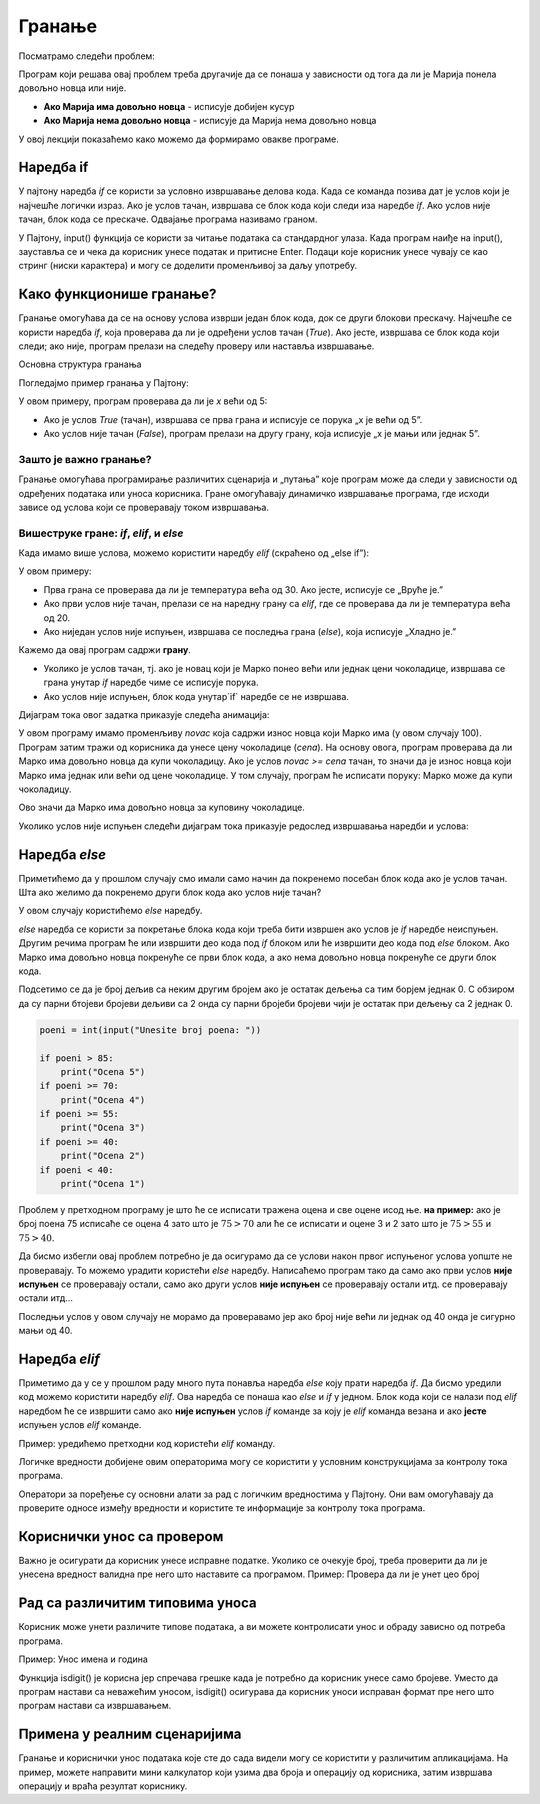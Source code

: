 
Гранање
=======

Посматрамо следећи проблем:

.. questionnote::

    Марија кренула у књижару да купи 3 свеске и 4 оловке и понела 500 динара.
    Напиши програм који за унете цене свезака и оловки испитује **да ли је Марија понела довољно новца и ако јесте, колики кусур добија**.

Програм који решава овај проблем треба другачије да се понаша у зависности од тога да ли је Марија понела довољно новца или није.

- **Ако Марија има довољно новца** - исписује добијен кусур
- **Ако Марија нема довољно новца** - исписује да Марија нема довољно новца

У овој лекцији показаћемо како можемо да формирамо овакве програме.


.. technicalnote:: Подестник: логички изрази


    У прошлој лекцији поменули смо **bool** променљиве које могу да имају само две вредности: ``True`` или ``False`` које представљају **тачно** и **нетачно**.
    Ове вредности се користе у **логичким изразима** који се користе prilikom **гранања**. 

    Na primer: Израз :math:`3 > 2` има вредност ``True`` (односно **тачно**) јер је 3 веће од 2, док израз :math:`3 < 2` има вредност ``False`` (односно **нетачно**) јер 3 није мање од 2.


    +--------------------+---------------------------+---------------------------------------+
    | **Математика**     | **Пајтон**                | **Значење**                           |
    +====================+===========================+=======================================+
    | :math:`a < b`      | `a<b`                     | a је мање од b                        |
    +--------------------+---------------------------+---------------------------------------+
    | :math:`a > b`      | `a>b`                     | a је веће од b                        |
    +--------------------+---------------------------+---------------------------------------+
    | :math:`a <= b`     | `a<=b`                    | a је мање или једнако b               |
    +--------------------+---------------------------+---------------------------------------+
    | :math:`a >= b`     | `a>=b`                    | a је веће или једнако b               |
    +--------------------+---------------------------+---------------------------------------+
    | :math:`a == b`     | `a==b`                    | a је једнако b                        |
    +--------------------+---------------------------+---------------------------------------+
    | :math:`a != b`     | `a!=b`                    | a није једнако b                      |
    +--------------------+---------------------------+---------------------------------------+

    Покрени следећи програм и пробај да измениш бројеве и симболе. Посматрај како се вредност израза мења.

    .. activecode:: grananje1
        :coach:

        print(3 > 2)

.. infonote::

    Обрати пажњу да се **=** користи када променљивој **додељујемо** вредност, а да се **==** користи за **поређење** да ли су две вредности једнаке.



Наредба if
-----------

У пајтону наредба `if` се користи за условно извршавање делова кода. Када се команда позива дат је услов који је најчешће логички израз.
Ако је услов тачан, извршава се блок кода који следи иза наредбе `if`. Ако услов није тачан, блок кода се прескаче. Одвајање програма називамо граном. 


У Пајтону, input() функција се користи за читање података са стандардног улаза. Када програм наиђе на input(), зауставља се и чека да корисник 
унесе податак и притисне Enter. Подаци које корисник унесе чувају се као стринг (ниски карактерa) и могу се доделити променљивој за даљу употребу.

.. infonote::

   broj = input()

   Када се изврши input(), на екрану се појави курсор, а програм чека на унос од стране корисника.
   Корисник унесе податак и притисне Enter. Унети број се чува у променљивој 'broj'.  

   input() увек враћа податке као стринг. Ако је потребно да се подаци користе као број, можемо их конвертовати са int() или float().
   Стандардни улаз је користан када програм треба интерактивно да добије информације од корисника.


Како функционише гранање?
--------------------------

Гранање омогућава да се на основу услова изврши један блок кода, док се други блокови прескачу. Најчешће се користи наредба `if`, која проверава да ли је одређени услов тачан (`True`). Ако јесте, извршава се блок кода који следи; ако није, програм прелази на следећу проверу или наставља извршавање.

Основна структура гранања

Погледајмо пример гранања у Пajтону:

.. activecode:: grananje21
    :coach:

    x = 10

    if x > 5:
        print("x је већи од 5")
    else:
        print("x је мањи или једнак 5")


У овом примеру, програм проверава да ли је `x` већи од 5:

- Ако је услов `True` (тачан), извршава се прва грана и исписује се порука „x је већи од 5”.
- Ако услов није тачан (`False`), програм прелази на другу грану, која исписује „x је мањи или једнак 5”.

Зашто је важно гранање?
`````````````````````````

Гранање омогућава програмирање различитих сценарија и „путања” које програм може да следи у зависности од одређених података или уноса корисника. Гране омогућавају динамичко извршавање програма, 
где исходи зависе од услова који се проверавају током извршавања.

Вишеструке гране: `if`, `elif`, и `else`
``````````````````````````````````````````

Када имамо више услова, можемо користити наредбу `elif` (скраћено од „else if”):

.. activecode:: grananje22
  :coach:

   temperaturа = 25

   if temperaturа > 30:
       print("Вруће је.")
   elif temperaturа > 20:
       print("Топло је.")
   else:
       print("Хладно је.")
   


У овом примеру:

- Прва грана се проверава да ли је температура већа од 30. Ако јесте, исписује се „Вруће је.”
- Ако први услов није тачан, прелази се на наредну грану са `elif`, где се проверава да ли је температура већа од 20.
- Ако ниједан услов није испуњен, извршава се последња грана (`else`), која исписује „Хладно је.”

.. infonote:: Кључне тачке

    - **Гране** су различите путање у програму које зависе од услова.
    - Гранање омогућава да програм изврши различите делове кода на основу одлука.
    - Овакво одвајање програма у различите правце чини га флексибилнијим и прилагодљивим у различитим ситуацијама.



.. questionnote::
  Марко је понео 100 динара у продавнцицу са намером да купи чоколадицу. Цена чоколадице се уноси на стандардни улаз. 
  Ако марко може да купи чоколадицу програм треба да испише поруку. Ако Марко не може да купи чоколадицу програм не треба да испише поруку.

.. learnmorenote:: Стандардни улаз

    Стандардни улаз је основни начин комуникације између корисника и програма и омогућава прилагођено извршавање кода на основу корисничког уноса.

.. activecode:: grananje20
  :coach:

  novac = 100
  cena = int(input("Unesite cenu čokoladice: "))

  if novac >= cena:
      print("Marko može da kupi čokoladicu.")


Кажемо да овај програм садржи **грану**. 

- Уколико је услов тачан, тј. ако је новац који је Марко понео већи или једнак цени чоколадице, извршава се грана унутар `if` наредбе чиме се исписује порука.
- Ако услов није испуњен, блок кода унутар`if` наредбе се не извршава.

Дијаграм тока овог задатка приказује следећа анимација:


.. image:: ../../_images/animacijaif5.gif 
    :width: 800 px
    :alt: alternate text

 
.. infonote::
    
    **Гранање** је концепт у програмирању који омогућава да програм доноси одлуке на основу одређених услова. Када у коду дођемо до тачке где треба да изаберемо који део програма ће се извршити, програм се „одваја” у различите правце у зависности од испуњености услова. Свако од ових „одвајања” називамо **граном**. Дакле, свака од ових различитих путања или „одвајања” програма, у зависности од услова, назива се **грана**.



	
У овом програму имамо променљиву `novac` која садржи износ новца који Марко има (у овом случају 100). Програм затим тражи од корисника
да унесе цену чоколадице (`cena`). На основу овога, програм проверава да ли Марко има довољно новца да купи чоколадицу. Ако је услов `novac >= cena` тачан, то значи да је износ новца који Марко има једнак или већи од цене чоколадице. У том случају, програм ће исписати поруку: Марко може да купи чоколадицу.


Ово значи да Марко има довољно новца за куповину чоколадице.

Уколико услов није испуњен следећи дијаграм тока приказује редослед извршавања наредби и услова:

.. image:: ../../_images/animacijaif6.gif
    :width: 800 px
    :alt: alternate text



.. infonote::
  
    У пајтону се блокови кода одвајају **индентацијом** (размацима који се најчешће формирају коришћењем дугмета **tab**). 
    Уколико желимо да напишемо блок кода који ће се извршити уколико је услов тачан, морамо га увући у односу на `if` наредбу. 
    Сваки блок кода почиње са **двотачком** и наредбом и завршава се када се вратимо на почетну раван.

    Пример:
  
    .. code-block:: python
  
        if uslov:
            # ovaj kod se nalazi unutar if bloka
        #ovaj kod se nalaazi van if bloka

    .. code-block:: python
  
        if uslov1:
            # prvi blok koda
            if uslov2:
                # drugi blok koda
            # izlazimo iz drugog bloka koda i nastavljamo izvrsaavanje prvog bloka koda
        # izlazimo iz prvog bloka koda i nastavljamo glavni blok koda

    Kod koji se nalazi van `if` наредбе се увек извршава, док се код који се налази унутар `if` наредбе извршава само ако је услов тачан.



Наредба *else*
---------------

Приметићемо да у прошлом случају смо имали само начин да покренемо посебан блок кода ако је услов тачан. 
Шта ако желимо да покренемо други блок кода ако услов није тачан?

У овом случају користићемо `else` наредбу.


.. questionnote::
  Марко је понео 100 динара у продавницу са намером да купи чоколадицу. Цена чоколадице се уноси на стандардни улаз. 
  Ако Марко **може** да купи чоколадицу програм треба да испише поруку и колики кусур је добио. 
  Ако Марко **не може** да купи чоколадицу програм треба да испише поруку.

.. activecode:: grananje3
  :coach:

  novac = 100
  cena = int(input("Unesite cenu čokoladice: "))

  if novac >= cena:
      print("Marko može da kupi čokoladicu.")
      kusur = novac - cena
      print("Kusur je:", kusur)
  else:
      print("Марко ne može da kupi čokoladicu")


`else` наредба се користи за покретање блока кода који треба бити извршен ако услов је `if` наредбе неиспуњен. 
Другим речима програм ће или извршити део кода под `if` блоком или ће извршити део кода под `else` блоком. 
Ако Марко има довољно новца покренуће се први блок кода, а ако нема довољно новца покренуће се други блок кода.

.. infonote::

    - Наредба `else` мора да стоји након `if` наредбе, не може стајати сама по себи.
    - Наредба `else` може стајати само једном по `if` наредби. Не може се десити да имамо више `else` наредби за једну `if` наредбу.

.. questionnote::
    
    Написати програм који проверава да ли је број паран.

.. activecode:: grananje40
    :coach:

    broj = int(input("Unesite broj: "))

    if 'DOPUNI':
        print("Broj je paran")
    else:
        print("Broj nije paran")
    

Подсетимо се да је број дељив са неким другим бројем ако је остатак дељења са тим борјем једнак 0. С обзиром да су парни бтојеви бројеви 
дељиви са 2 онда су парни бројеби бројеви чији је остатак при дељењу са 2 једнак 0.
  

  
.. questionnote::

    Написати програм који за унети број поена освојен на тесту исписује оцену. 

    - 5 - изнад 85 поена
    - 4 - између 70 и 85 поена
    - 3 - између 55 и 70 поена
    - 2 - између 40 и 55 поена
    - 1 - испод 40 поена



.. code-block:: python

    poeni = int(input("Unesite broj poena: "))

    if poeni > 85:
        print("Ocena 5")
    if poeni >= 70:
        print("Ocena 4")
    if poeni >= 55:
        print("Ocena 3")
    if poeni >= 40:
        print("Ocena 2")
    if poeni < 40:
        print("Ocena 1")

.. mchoice:: granjanje_pitanje_1
    :answer_a: Да
    :answer_b: Не
    :correct: b

    Да ли ће дати програм исправно радити?

.. questionnote::

    Како можемо поправити претходни програм тако да исправно ради у сваком случају?

Проблем у претходном програму је што ће се исписати тражена оцена и све оцене исод ње. **на пример:** 
ако је број поена 75 исписаће се оцена 4 зато што је :math:`75 > 70` али ће се исписати и оцене 3 и 2 зато што је :math:`75 > 55` и :math:`75 > 40`.

Да бисмо избегли овај проблем потребно је да осигурамо да се услови након првог испуњеног услова уопште не проверавају. То можемо урадити
користећи `else` наредбу. Написаћемо програм тако да само ако први услов **није испуњен** се проверавају остали, само ако други услов **није испуњен** се проверавају остали итд.
се проверавају остали итд... 

.. activecode:: grananje5
    :coach:

    poeni = int(input("Unesite broj poena: "))

    if poeni > 85:
        print("Ocena 5")
    else:
        if poeni >= 70:
            print("Ocena 4")
    else:
        if poeni >= 55:
            print("Ocena 3")
    else:
        if poeni >= 40:
            print("Ocena 2")
    else:
            print("Ocena 1")


Последњи услов у овом случају не морамо да проверавамо јер ако број није већи ли једнак од 40 онда је сигурно мањи од 40.


Наредба *elif*
-----------------

Приметимо да у се у прошлом раду много пута понавља наредба `else` коју прати наредба `if`. Да бисмо уредили код можемо користити наредбу `elif`. 
Ова наредба се понаша као `else` и `if` у једном. Блок кода који се налази под `elif` наредбом ће се извршити само ако **није испуњен** услов `if` команде 
за коју је `elif` команда везана и ако **јесте** испуњен услов `elif` команде.

Пример: уредићемо претходни код користећи `elif` команду.

.. activecode:: grananje6
    :coach:

    poeni = int(input("Unesite broj poena: "))

    if poeni > 85:
        print("Ocena 5")
    elif poeni >= 70:
        print("Ocena 4")
    elif poeni >= 55:
        print("Ocena 3")
    elif poeni >= 40:
        print("Ocena 2")
    else:
        print("Ocena 1")
  
.. infonote::

    Приметимо да команда`else`може регуларно да се користи и надовезује се на `elif` зато што је `elif` команда заправо само скраћени облик прошлог примера.

Логичке вредности добијене овим операторима могу се користити у условним конструкцијама за контролу тока програма.

.. activecode:: grananje7
    :coach: 
   
    x = 15
    y = 20

    if x < y:
        print("x је мањи од y")  # Ова порука ће бити одштампана

    if x == 15:
        print("x је једнако 15")  # Ова порука ће бити одштампана

    if x != y:
        print("x и y нису једнаки")  # Ова порука ће бити одштампана


Оператори за поређење су основни алати за рад с логичким вредностима у Пајтону. 
Они вам омогућавају да проверите односе између вредности и користите те информације за 
контролу тока програма.     
  

Кориснички унос са провером
----------------------------


Важно је осигурати да корисник унесе исправне податке. Уколико се очекује број, треба проверити да ли је унесена вредност валидна пре него што наставите са програмом.
Пример: Проверa да ли је унет цео број

.. activecode:: unos5
    :coach:

    unet_broj = input("Унесите цео број: ")

    if unet_broj.isdigit():
        broj = int(unet_broj)
        print(f"Унели сте број: {broj}")
    else:
        print("Морате унети цео број.")

Рад са различитим типовима уноса
-------------------------------------

Корисник може унети различите типове података, а ви можете контролисати унос и обраду зависно од потреба програма.


Пример: Унос имена и година

.. activecode:: unos6
    :coach:

    ime = input("Унесите ваше име: ")
    godine = input("Колико имате година? ")

    if godine.isdigit():
        print(f"Здраво, {ime}. Имаш {godine} година.")
        
    else: 
        print("Године морају бити цео број.")

Функција isdigit() је корисна јер спречава грешке када је потребно да корисник унесе само бројеве. Уместо да програм настави са неважећим уносом, isdigit() осигурава да 
корисник уноси исправан формат пре него што програм настави са извршавањем.

.. learnmorenote:: Шта тачно ради функција isdigit()?

    Функција **isdigit()** проверава да ли се уносе само бројеви. Ако unet_broj садржи само бројеве (цифре од 0 до 9), isdigit() ће вратити True, што значи да је унос исправан, 
    и програм ће исписати поруку „Унели сте број:”, праћену тим бројем. Ако unet_broj садржи било који знак који није број (на пример, слова или специјалне знакове), isdigit() 
    ће вратити False, и тада ће програм приказати поруку „Морате унети цео број.”

    Објашњење корак по корак:

    - unet_broj = input("Унесите цео број: "):  Програм користи input() да би добио унос од корисника и чува га у променљивој unet_broj као текст.

    - if unet_broj.isdigit(): Овде isdigit() проверава да ли unet_broj садржи само цифре. Ако садржи, услов ће бити тачан (True).

    - Ако је услов тачан (True): Програм исписује поруку „Унели сте број:”, и исписује унети број.

    - Ако је услов нетачан (False): Програм приказује поруку „Морате унети цео број.”, што означава да је унос био неважећи.





Примена у реалним сценаријима
--------------------------------

Гранање и кориснички унос података које сте до сада видели могу  се користити у различитим апликацијама. На пример, можете направити мини калкулатор који узима два броја и операцију од корисника, затим извршава операцију и враћа резултат кориснику. 

.. activecode:: unos7
   :coach:

   broj_1 = float(input("Унесите први број: "))
   broj_2 = float(input("Унесите други број: "))
   operacija = input("Изаберите операцију (+, -, *, /): ")

   if operacija == "+":
       rezultat = broj_1 + broj_2
   elif operacija == "-":
       rezultat = broj_1 - broj_2
   elif operacija == "*":
       rezultat = broj_1 * broj_2
   elif operacija == "/":
       rezultat = broj_1 / broj_2
   else:
       rezultat = "Непозната операција!"

   print("Резултат :", rezultat)




